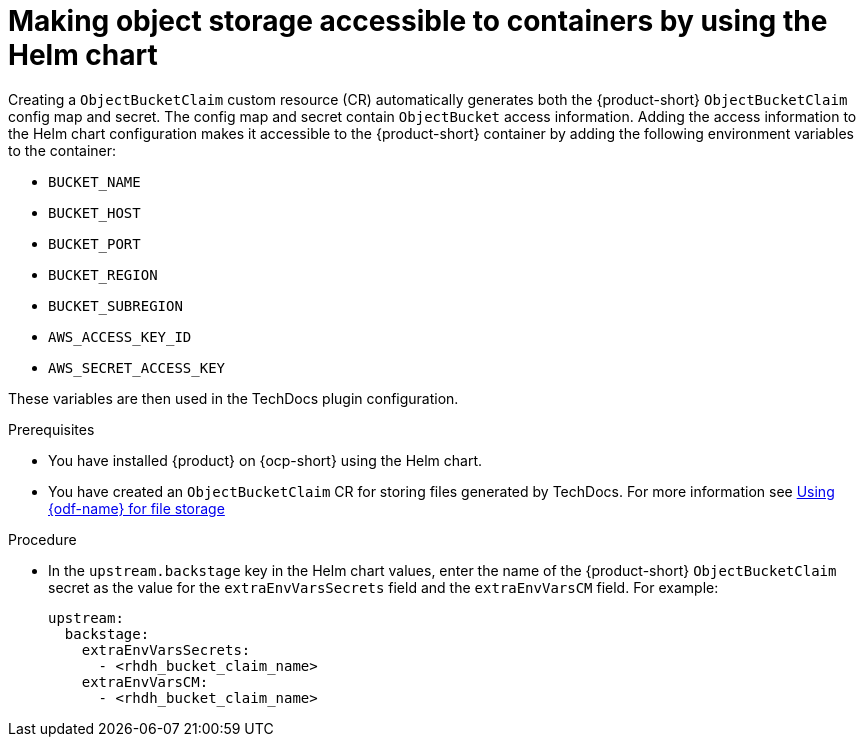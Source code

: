 :_mod-docs-content-type: PROCEDURE

[id="proc-techdocs-configure-odf-helm_{context}"]
= Making object storage accessible to containers by using the Helm chart

Creating a `ObjectBucketClaim` custom resource (CR) automatically generates both the {product-short} `ObjectBucketClaim` config map and secret. The config map and secret contain `ObjectBucket` access information. Adding the access information to the Helm chart configuration makes it accessible to the {product-short} container by adding the following environment variables to the container:

* `BUCKET_NAME`
* `BUCKET_HOST`
* `BUCKET_PORT`
* `BUCKET_REGION`
* `BUCKET_SUBREGION`
* `AWS_ACCESS_KEY_ID`
* `AWS_SECRET_ACCESS_KEY`

These variables are then used in the TechDocs plugin configuration.

.Prerequisites

* You have installed {product} on {ocp-short} using the Helm chart.
* You have created an `ObjectBucketClaim` CR for storing files generated by TechDocs. For more information see xref:proc-techdocs-using-odf-storage_{context}[Using {odf-name} for file storage]

.Procedure

* In the `upstream.backstage` key in the Helm chart values, enter the name of the {product-short} `ObjectBucketClaim` secret as the value for the `extraEnvVarsSecrets` field and the `extraEnvVarsCM` field. For example:
+
[source,yaml]
----
upstream:
  backstage:
    extraEnvVarsSecrets:
      - <rhdh_bucket_claim_name>
    extraEnvVarsCM:
      - <rhdh_bucket_claim_name>
----
